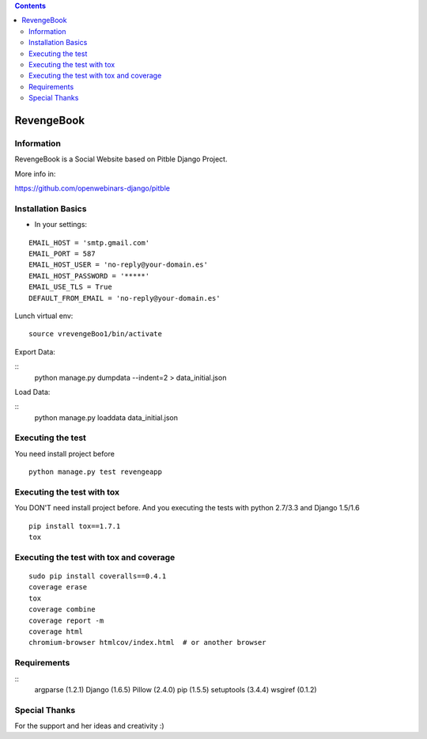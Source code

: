 .. contents::

======
RevengeBook
======

Information
===========
.. image:: https://travis-ci.org/avara1986/RevengeBook.svg?branch=master
    :target: https://travis-ci.org/avara1986/RevengeBook


.. image:: https://coveralls.io/repos/avara1986/RevengeBook/badge.png
  :target: https://coveralls.io/r/avara1986/RevengeBook


RevengeBook is a Social Website based on Pitble Django Project.

More info in:

https://github.com/openwebinars-django/pitble

Installation Basics
===================

* In your settings:

::

	EMAIL_HOST = 'smtp.gmail.com'
	EMAIL_PORT = 587
	EMAIL_HOST_USER = 'no-reply@your-domain.es'
	EMAIL_HOST_PASSWORD = '*****'
	EMAIL_USE_TLS = True
	DEFAULT_FROM_EMAIL = 'no-reply@your-domain.es'

Lunch virtual env:

::

	source vrevengeBoo1/bin/activate

Export Data:

::
	python manage.py dumpdata --indent=2 > data_initial.json
	
Load Data:

::
	python manage.py loaddata data_initial.json
	
Executing the test
==================

You need install project before

::

    python manage.py test revengeapp


Executing the test with tox
===========================

You DON'T need install project before. And you executing the tests with python 2.7/3.3 and Django 1.5/1.6

::

    pip install tox==1.7.1
    tox


Executing the test with tox and coverage
========================================

::

    sudo pip install coveralls==0.4.1
    coverage erase
    tox
    coverage combine
    coverage report -m
    coverage html
    chromium-browser htmlcov/index.html  # or another browser

Requirements
============

::
	argparse (1.2.1)
	Django (1.6.5)
	Pillow (2.4.0)
	pip (1.5.5)
	setuptools (3.4.4)
	wsgiref (0.1.2)


Special Thanks
==============

For the support and her ideas and creativity :)

